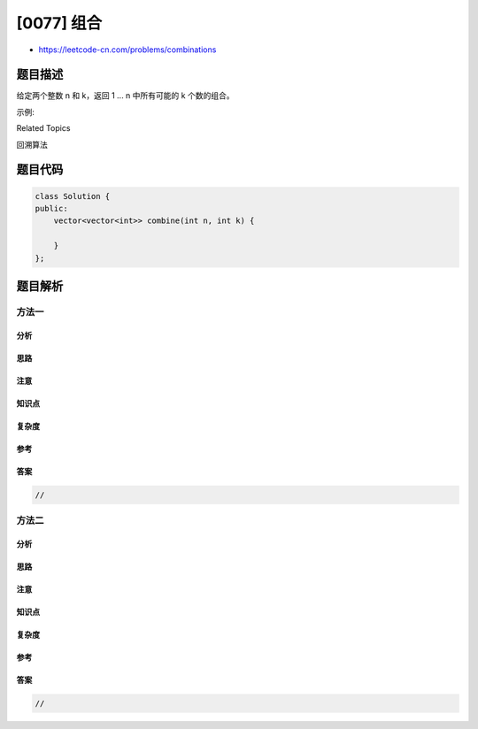 [0077] 组合
===========

-  https://leetcode-cn.com/problems/combinations

题目描述
--------

.. raw:: html

   <p>

给定两个整数 n 和 k，返回 1 ... n 中所有可能的 k 个数的组合。

.. raw:: html

   </p>

.. raw:: html

   <p>

示例:

.. raw:: html

   </p>

.. raw:: html

   <pre><strong>输入:</strong>&nbsp;n = 4, k = 2
   <strong>输出:</strong>
   [
     [2,4],
     [3,4],
     [2,3],
     [1,2],
     [1,3],
     [1,4],
   ]</pre>

.. raw:: html

   <div>

.. raw:: html

   <div>

Related Topics

.. raw:: html

   </div>

.. raw:: html

   <div>

.. raw:: html

   <li>

回溯算法

.. raw:: html

   </li>

.. raw:: html

   </div>

.. raw:: html

   </div>

题目代码
--------

.. code:: cpp

    class Solution {
    public:
        vector<vector<int>> combine(int n, int k) {

        }
    };

题目解析
--------

方法一
~~~~~~

分析
^^^^

思路
^^^^

注意
^^^^

知识点
^^^^^^

复杂度
^^^^^^

参考
^^^^

答案
^^^^

.. code:: cpp

    //

方法二
~~~~~~

分析
^^^^

思路
^^^^

注意
^^^^

知识点
^^^^^^

复杂度
^^^^^^

参考
^^^^

答案
^^^^

.. code:: cpp

    //
